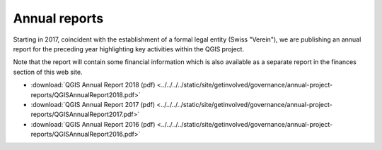 
Annual reports
==============

Starting in 2017, coincident with the establishment of a formal legal entity
(Swiss "Verein"), we are publishing an annual report for the preceding year
highlighting key activities within the QGIS project.

Note that the report will contain some financial information which is also
available as a separate report in the finances section of this web site.

* :download:`QGIS Annual Report 2018 (pdf) <../../../../static/site/getinvolved/governance/annual-project-reports/QGISAnnualReport2018.pdf>`
* :download:`QGIS Annual Report 2017 (pdf) <../../../../static/site/getinvolved/governance/annual-project-reports/QGISAnnualReport2017.pdf>`
* :download:`QGIS Annual Report 2016 (pdf) <../../../../static/site/getinvolved/governance/annual-project-reports/QGISAnnualReport2016.pdf>`
